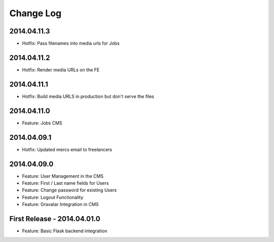 Change Log
==========

2014.04.11.3
------------
- Hotfix: Pass filenames into media urls for Jobs

2014.04.11.2
------------
- Hotfix: Render media URLs on the FE

2014.04.11.1
------------
- Hotfix: Build media URLS in production but don't serve the files

2014.04.11.0
------------
- Feature: Jobs CMS

2014.04.09.1
------------
- Hotfix: Updated mercs email to freelancers

2014.04.09.0
------------
- Feature: User Management in the CMS
- Feature: First / Last name fields for Users
- Feature: Change password for existing Users
- Feature: Logout Functionality
- Feature: Gravatar Integration in CMS

First Release - 2014.04.01.0
----------------------------
- Feature: Basic Flask backend integration
